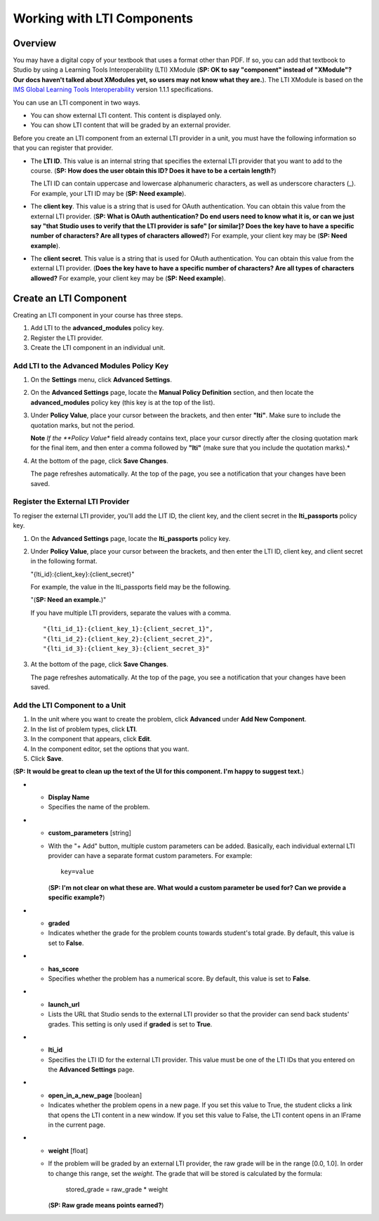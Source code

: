 .. _Working with LTI Components:

Working with LTI Components
============================

Overview
---------

You may have a digital copy of your textbook that uses a format other than PDF. If so, you
can add that textbook to Studio by using a Learning Tools Interoperability (LTI) XModule (**SP: OK 
to say "component" instead of "XModule"? Our docs haven't talked about 
XModules yet, so users may not know what they are.**).
The LTI XModule is based on the 
`IMS Global Learning Tools Interoperability <http://www.imsglobal.org/LTI/v1p1p1/ltiIMGv1p1p1.html>`_ 
version 1.1.1 specifications.

You can use an LTI component in two ways.

- You can show external LTI content. This content is displayed only.
- You can show LTI content that will be graded by an external provider.

Before you create an LTI component from an external LTI provider in a unit, you must
have the following information so that you can register that provider.

- The **LTI ID**. This value is an internal string that specifies the external LTI 
  provider that you want to add to the course. (**SP: How does the user obtain this ID? 
  Does it have to be a certain length?**)
  
  The LTI ID can contain uppercase and lowercase alphanumeric characters, 
  as well as underscore characters (_). For example, your LTI ID may be (**SP: Need
  example**). 

- The **client key**. This value is a string that is used for OAuth authentication. 
  You can obtain this value from the external LTI provider. (**SP: What is OAuth
  authentication? Do end users need to know what it is, or can we just say "that
  Studio uses to verify that the LTI provider is safe" [or similar]? Does the key have to
  have a specific number of characters? Are all types of characters allowed?**) For 
  example, your client key may be (**SP: Need example**).

- The **client secret**. This value is a string that is used for OAuth authentication. 
  You can obtain this value from the external LTI provider. (**Does the key have to
  have a specific number of characters? Are all types of characters allowed?** For 
  example, your client key may be (**SP: Need example**).


Create an LTI Component
-----------------------

Creating an LTI component in your course has three steps.
 
#. Add LTI to the **advanced_modules** policy key. 
#. Register the LTI provider.
#. Create the LTI component in an individual unit.

Add LTI to the Advanced Modules Policy Key
~~~~~~~~~~~~~~~~~~~~~~~~~~~~~~~~~~~~~~~~~~~
#. On the **Settings** menu, click **Advanced Settings**.

#. On the **Advanced Settings** page, locate the **Manual Policy
   Definition** section, and then locate the **advanced_modules**
   policy key (this key is at the top of the list).

   .. image:: Images/AdvancedModulesEmpty.gif

#. Under **Policy Value**, place your cursor between the brackets, and
   then enter **"lti"**. Make sure to include the quotation marks, 
   but not the period.
   
   .. image:: Images/LTI_Policy_Key.gif

   **Note** *If the **Policy Value** field already contains text, place your cursor directly after the
   closing quotation mark for the final item, and then enter a comma followed by **"lti"** (make sure that you 
   include the quotation marks).*

#. At the bottom of the page, click **Save Changes**.

   The page refreshes automatically. At the top of the page, you see a
   notification that your changes have been saved.

Register the External LTI Provider
~~~~~~~~~~~~~~~~~~~~~~~~~~~~~~~~~~~~~

To regiser the external LTI provider, you'll add the LIT ID, the client key, and 
the client secret in the **lti_passports** policy key.

#. On the **Advanced Settings** page, locate the **lti_passports**
   policy key.

#. Under **Policy Value**, place your cursor between the brackets, and
   then enter the LTI ID, client key, and client secret in the following format. 

   "{lti_id}:{client_key}:{client_secret}"
   
   For example, the value in the lti_passports field may be the following.
   
   "(**SP: Need an example.**)"
   
   If you have multiple LTI providers, separate the values with a comma.

   ::
        
   "{lti_id_1}:{client_key_1}:{client_secret_1}",
   "{lti_id_2}:{client_key_2}:{client_secret_2}",
   "{lti_id_3}:{client_key_3}:{client_secret_3}"

#. At the bottom of the page, click **Save Changes**.

   The page refreshes automatically. At the top of the page, you see a
   notification that your changes have been saved.

Add the LTI Component to a Unit
~~~~~~~~~~~~~~~~~~~~~~~~~~~~~~~

#. In the unit where you want to create the problem, click **Advanced**
   under **Add New Component**.
#. In the list of problem types, click **LTI**.
#. In the component that appears, click **Edit**.
#. In the component editor, set the options that you want.
#. Click **Save**.

(**SP: It would be great to clean up the text of the UI for this component. I'm happy
to suggest text.**)

.. list-table::
   :widths: 10 80
   :header-rows: 1

* - **Display Name**
  - Specifies the name of the problem.

* - **custom_parameters** [string] 
  - With the "+ Add" button, multiple custom parameters can be
    added. Basically, each individual external LTI provider can have a separate
    format custom parameters. For example::

        key=value
        
    (**SP: I'm not clear on what these are. What would a custom parameter be used for? 
    Can we provide a specific example?**)

* - **graded** 
  - Indicates whether the grade for the problem counts towards student's total grade. By
    default, this value is set to **False**.

* - **has_score**
  - Specifies whether the problem has a numerical score. By default, this value 
    is set to **False**.

* - **launch_url**
  - Lists the URL that Studio sends to the external LTI provider so that the provider
    can send back students' grades. This setting is only used if **graded** is set to 
    **True**.

* - **lti_id** 
  - Specifies the LTI ID for the external LTI provider. This value must be one of the
    LTI IDs that you entered on the **Advanced Settings** page.

* - **open_in_a_new_page** [boolean]
  - Indicates whether the problem opens in a new page. If you set this value to True, 
    the student clicks a link that opens the LTI content in a new window. If you set
    this value to False, the LTI content opens in an IFrame in the current page.

* - **weight** [float]
  - If the problem will be graded by an external LTI provider,
    the raw grade will be in the range [0.0, 1.0]. In order to change this range,
    set the `weight`. The grade that will be stored is calculated by the formula:

        stored_grade = raw_grade * weight

    (**SP: Raw grade means points earned?**)
